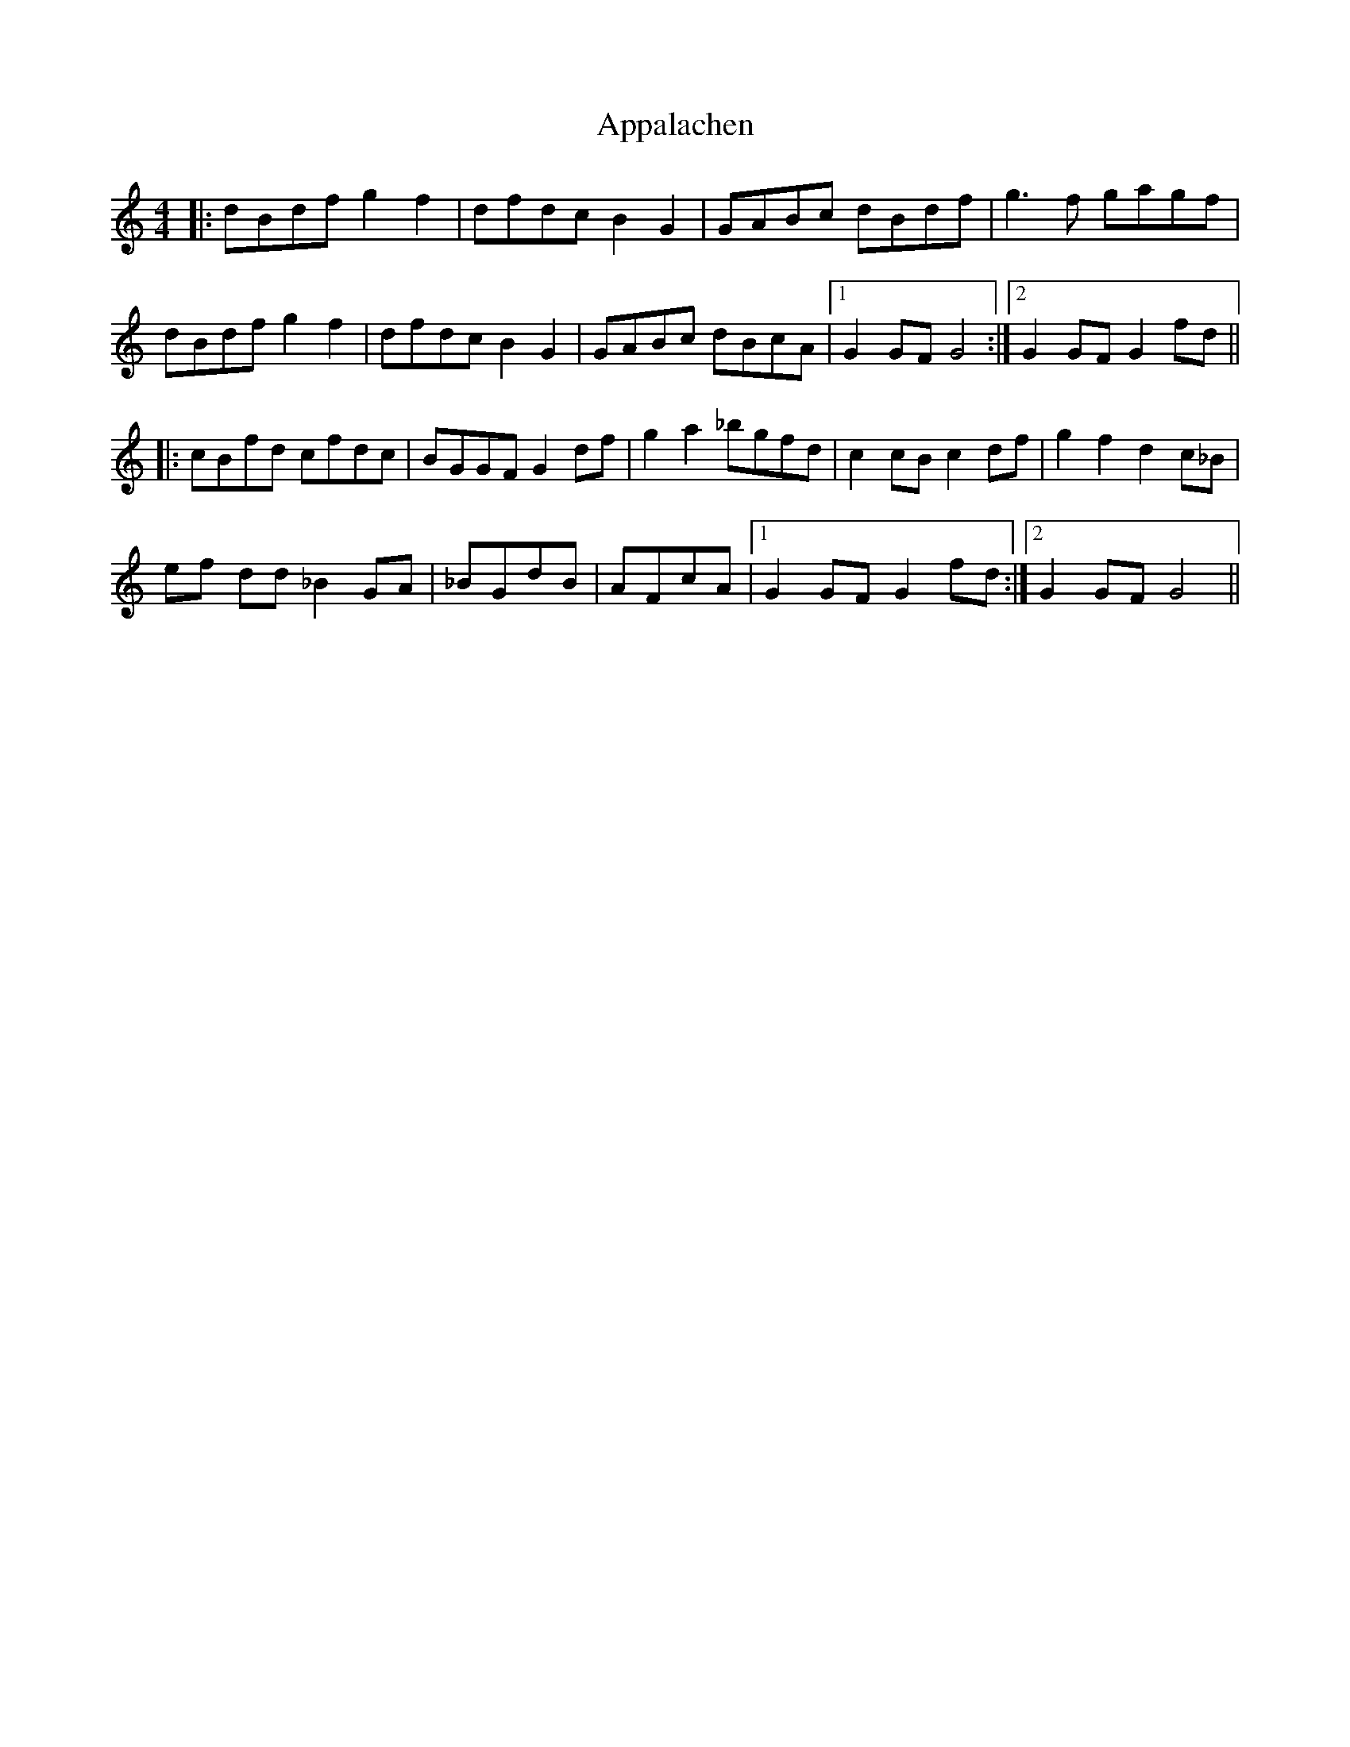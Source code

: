 X: 1729
T: Appalachen
R: reel
M: 4/4
K: Gmixolydian
|:dBdfg2f2|dfdcB2G2|GABc dBdf|g3 f gagf|
dBdfg2f2|dfdcB2G2|GABc dBcA|1 G2 GF G4:|2 G2 GF G2 fd||
|:cBfd cfdc|BGGF G2 df|g2 a2 _bgfd|c2 cB c2 df|g2 f2 d2 c_B|
ef dd _B2 GA|_BGdB|AFcA|1 G2 GF G2 fd:|2 G2 GF G4||

